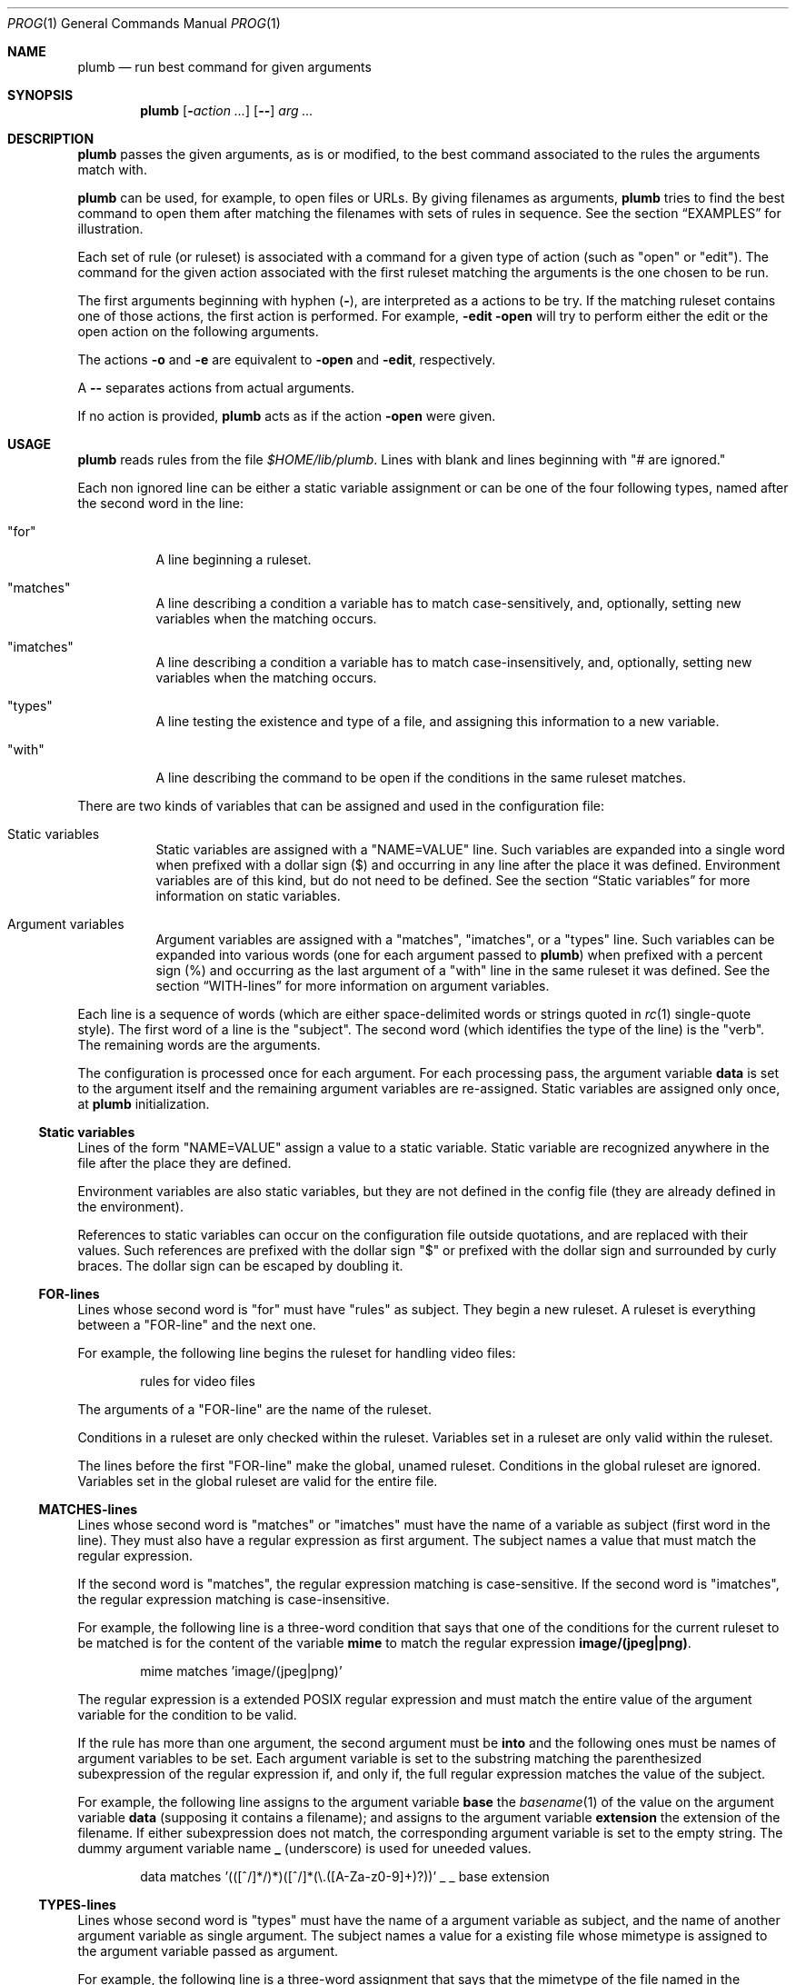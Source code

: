 .Dd July 2, 2023
.Dt PROG 1
.Os
.Sh NAME
.Nm plumb
.Nd run best command for given arguments
.Sh SYNOPSIS
.Nm
.Op Fl Ar action ...
.Op Cm "--"
.Ar arg ...
.Sh DESCRIPTION
.Nm
passes the given arguments, as is or modified,
to the best command associated to the rules the arguments match with.
.Pp
.Nm
can be used, for example, to open files or URLs.
By giving filenames as arguments,
.Nm
tries to find the best command to open them
after matching the filenames with sets of rules in sequence.
See the section
.Sx "EXAMPLES"
for illustration.
.Pp
Each set of rule (or ruleset) is associated with a command for a given type of action
(such as
.Qq "open"
or
.Qq "edit" ) .
The command for the given action associated with the first ruleset
matching the arguments is the one chosen to be run.
.Pp
The first arguments beginning with hyphen
.Pq Cm "-" ,
are interpreted as a actions to be try.
If the matching ruleset contains one of those actions,
the first action is performed.
For example,
.Fl edit Fl open
will try to perform either the edit or the open action on the following arguments.
.Pp
The actions
.Fl o
and
.Fl e
are equivalent to
.Fl open
and
.Fl edit ,
respectively.
.Pp
A
.Cm "--"
separates actions from actual arguments.
.Pp
If no action is provided,
.Nm
acts as if the action
.Cm "-open"
were given.
.Sh USAGE
.Nm
reads rules from the file
.Pa "$HOME/lib/plumb" .
Lines with blank and lines beginning with
.Qq "#" are ignored.
.Pp
Each non ignored line can be either a static variable assignment
or can be one of the four following types,
named after the second word in the line:
.Bl -tag -width Ds
.It Qq "for"
A line beginning a ruleset.
.It Qq "matches"
A line describing a condition a variable has to match case-sensitively,
and, optionally, setting new variables when the matching occurs.
.It Qq "imatches"
A line describing a condition a variable has to match case-insensitively,
and, optionally, setting new variables when the matching occurs.
.It Qq "types"
A line testing the existence and type of a file,
and assigning this information to a new variable.
.It Qq "with"
A line describing the command to be open if the conditions in the same ruleset matches.
.El
.Pp
There are two kinds of variables that can be assigned and used in the configuration file:
.Bl -tag -width Ds
.It Static variables
Static variables are assigned with a
.Qq "NAME=VALUE"
line.
Such variables are expanded into a single word
when prefixed with a dollar sign
.Pq "$"
and occurring in any line after the place it was defined.
Environment variables are of this kind, but do not need to be defined.
See the section
.Sx "Static variables"
for more information on static variables.
.It Argument variables
Argument variables are assigned with a
.Qq "matches" ,
.Qq "imatches" ,
or a
.Qq "types"
line.
Such variables can be expanded into various words
(one for each argument passed to
.Nm )
when prefixed with a percent sign
.Pq "%"
and occurring as the last argument of a
.Qq "with"
line in the same ruleset it was defined.
See the section
.Sx "WITH-lines"
for more information on argument variables.
.El
.Pp
Each line is a sequence of words
(which are either space-delimited words or
strings quoted in
.Xr rc 1
single-quote style).
The first word of a line is the
.Qq "subject" .
The second word (which identifies the type of the line) is the
.Qq "verb" .
The remaining words are the arguments.
.Pp
The configuration is processed once for each argument.
For each processing pass, the argument variable
.Ic data
is set to the argument itself
and the remaining argument variables are re-assigned.
Static variables are assigned only once, at
.Nm
initialization.
.Ss Static variables
Lines of the form
.Qq "NAME=VALUE"
assign a value to a static variable.
Static variable are recognized anywhere in the file after the place they are defined.
.Pp
Environment variables are also static variables, but they are not defined in the config file
(they are already defined in the environment).
.Pp
References to static variables can occur on the configuration file outside quotations,
and are replaced with their values.
Such references are prefixed with the dollar sign
.Qq "$"
or prefixed with the dollar sign and surrounded by curly braces.
The dollar sign can be escaped by doubling it.
.Ss FOR-lines
Lines whose second word is
.Qq "for"
must have
.Qq "rules"
as subject.
They begin a new ruleset.
A ruleset is everything between a
.Qq FOR-line
and the next one.
.Pp
For example, the following line begins the ruleset for handling video files:
.Bd -literal -offset indent
rules for video files
.Ed
.Pp
The arguments of a
.Qq FOR-line
are the name of the ruleset.
.Pp
Conditions in a ruleset are only checked within the ruleset.
Variables set in a ruleset are only valid within the ruleset.
.Pp
The lines before the first
.Qq FOR-line
make the global, unamed ruleset.
Conditions in the global ruleset are ignored.
Variables set in the global ruleset are valid for the entire file.
.Ss MATCHES-lines
Lines whose second word is
.Qq "matches"
or
.Qq "imatches"
must have the name of a variable as subject (first word in the line).
They must also have a regular expression as first argument.
The subject names a value that must match the regular expression.
.Pp
If the second word is
.Qq "matches" ,
the regular expression matching is case-sensitive.
If the second word is
.Qq "imatches" ,
the regular expression matching is case-insensitive.
.Pp
For example, the following line is a three-word condition that
says that one of the conditions for the current ruleset to be matched
is for the content of the variable
.Ic mime
to match the regular expression
.Ic "image/(jpeg|png)" .
.Bd -literal -offset indent
mime matches 'image/(jpeg|png)'
.Ed
.Pp
The regular expression is a extended POSIX regular expression
and must match the entire value of the argument variable for the condition to be valid.
.Pp
If the rule has more than one argument, the second argument must be
.Ic into
and the following ones must be names of argument variables to be set.
Each argument variable is set to the substring matching the parenthesized subexpression
of the regular expression if, and only if, the full regular expression matches
the value of the subject.
.Pp
For example, the following line assigns to the argument variable
.Ic base
the
.Xr basename 1
of the value on the argument variable
.Ic data
(supposing it contains a filename);
and assigns to the argument variable
.Ic extension
the extension of the filename.
If either subexpression does not match, the corresponding argument variable is
set to the empty string.
The dummy argument variable name
.Ic _
(underscore) is used for uneeded values.
.Bd -literal -offset indent
data matches '(([^/]*/)*)([^/]*(\e.([A-Za-z0-9]+)?))' _ _ base extension
.Ed
.Ss TYPES-lines
Lines whose second word is
.Qq "types"
must have the name of a argument variable as subject,
and the name of another argument variable as single argument.
The subject names a value for a existing file whose mimetype is assigned
to the argument variable passed as argument.
.Pp
For example, the following line is a three-word assignment that says
that the mimetype of the file named in the argument variable
.Ic "data"
must be assigned to the argument variable
.Ic "mime".
.Bd -literal -offset indent
data types mime
.Ed
.Ss WITH-lines
Lines whose second word is
.Qq "with"
must have the name of an action type
(like
.Ic "open"
or
.Ic "edit" )
as subject and a command invocation as arguments.
The arguments name a program to be run for the action named as subject
when the ruleset the line is in is valid for all the arguments passed.
.Pp
for example, the following line is a three-word description to open the browser
.Xr firefox 1
on the
.Ic open
action.
.Bd -literal -offset indent
open with firefox
.Ed
.Pp
If the last argument has a percent symbol
.Pq Qq "%"
before a name,
then this name is considered as a variable name.
This argument is replaced by one argument for each argument passed
and the variable name with the percent sign is replaced with the value of the variable.
.Pp
For example, the following line opens
.Xr firefox 1
replacing the argument
.Ic "file://%data"
for the variable
.Ic "data"
for each argument.
(so if
.Nm
is invoked for
.Pa "./index.html"
and
.Pa "/path/to/file.html" ,
then that single argument is replaced with
.Pa "file://./index.html"
and
.Pa "file:///path/to/file.html" ) .
.Bd -literal -offset indent
open with firefox -- file://%data
.Ed
.Pp
Just like environment variables, the percent sign can be escaped by doubling it.
The name of the variable can also occur between curly braces.
.Sh ENVIRONMENT
The following environment variables affect the execution of
.Nm .
.Bl -tag -width Ds
.It Ev HOME
Path to the directory to search for the file
.Pa "lib/plumb" .
.El
.Sh FILES
.Bl -tag -width Ds
.It Pa "$HOME/lib/plumb"
.Nm Ns 's
default configuration file.
.El
.Sh EXIT STATUS
.Ex -std
.Pp
It is an error if no ruleset matches for an argument.
.Sh EXAMPLES
The following is the example of a simple configuration file.
.Bd -literal -offset indent
DATAREGEX = '(([A-Za-z]+):(//)?)?(.*(\e.([A-Za-z0-9]+))?)'

data      matches     $DATAREGEX into _ protocol _ file _ extension
file      types       mime

rules     for         youtube video
protocol  matches     '(ytdl|https?)?'
file      matches     '(.*/)?[A-Za-z0-9_-]{11}'
open      with        mpv --force-window=immediate -- %data

rules     for         image file
protocol  matches     '(file)?'
mime      imatches    'image/(png|jpe?g|tiff)'
open      with        display -- %file
edit      with        gimp -- %file

rules     for         web page
protocol  matches     '(https?|file)?'
extension imatches    'html'
open      with        seamonkey -- %data
.Ed
.Pp
This configuration file is interpreted as follows:
.Bl -bullet
.It
The static variable
.Ic DATAREGEX
is set to a regular expression used later in the config file.
.It
For each passed argument, the second paragraph sets the argument variables
.Qq Ic protocol
to an URI protocol;
.Qq Ic file
to the argument without the protocol;
.Qq Ic extension
to a file extension; and
.Qq Ic mime
to the mimetype of the value of
.Qq Ic file .
The argument variable
.Qq Ic data
is automatically set to the argument itself on each pass.
.It
The third paragraph sets rules for opening youtube videos on
.Xr mpv 1
using the
.Ic ytdl
protocol.
.It
The fourth paragraph sets rules for opening and editing image files.
.It
The fifth paragraph sets rules for opening web pages.
.El
.Pp
With this configuration file, the following command opens
.Em https://wikipedia.org
and
.Em file:///var/www/htdocs/index.html
on
.Xr seamonkey 1 :
.Bd -literal -offset indent
$ plumb https://wikipedia.org file:///var/www/htdocs/index.html
.Ed
.Pp
The following command opens a PNG file on gimp for editing:
.Bd -literal -offset indent
$ plumb -edit /home/user/photo.png
.Ed
.Sh SEE ALSO
.Rs
.%A "Rob Pike"
.%T "Plumbing and Other Utilities"
.%I "Bell Laboratories"
.Re
.Sh HISTORY
A
.Nm
utility appeared in the Plan 9 operating system.
